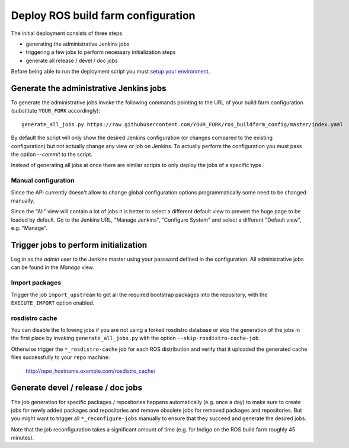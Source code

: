 Deploy ROS build farm configuration
===================================

The initial deployment consists of three steps:

* generating the administrative Jenkins jobs
* triggering a few jobs to perform necessary initialization steps
* generate all release / devel / doc jobs

Before being able to run the deployment script you must
`setup your environment <environment.rst>`_.


Generate the administrative Jenkins jobs
----------------------------------------

To generate the administrative jobs invoke the following commands pointing to
the URL of your build farm configuration (substitute ``YOUR_FORK``
accordingly)::

  generate_all_jobs.py https://raw.githubusercontent.com/YOUR_FORK/ros_buildfarm_config/master/index.yaml

By default the script will only show the desired Jenkins configuration (or
changes compared to the existing configuration) but not actually change
any view or job on Jenkins.
To actually perform the configuration you must pass the option `--commit` to
the script.

Instead of generating all jobs at once there are similar scripts to only deploy
the jobs of a specific type.

Manual configuration
^^^^^^^^^^^^^^^^^^^^

Since the API currently doesn't allow to change global configuration options
programmatically some need to be changed manually.

Since the "All" view will contain a lot of jobs it is better to select a
different default view to prevent the huge page to be loaded by default.
Go to the Jenkins URL, "Manage Jenkins", "Configure System" and select a
different "Default view", e.g. "Manage".


Trigger jobs to perform initialization
--------------------------------------

Log in as the *admin* user to the Jenkins master using your password defined in
the configuration.
All administrative jobs can be found in the *Manage* view.


Import packages
^^^^^^^^^^^^^^^

Trigger the job ``import_upstream`` to get all the required bootstrap packages
into the repository, with the ``EXECUTE_IMPORT`` option enabled.


rosdistro cache
^^^^^^^^^^^^^^^

You can disable the following jobs if you are not using a forked rosdistro
database or skip the generation of the jobs in the first place by invoking
``generate_all_jobs.py`` with the option ``--skip-rosdistro-cache-job``.

Otherwise trigger the ``*_rosdistro-cache`` job for each ROS distribution and
verify that it uploaded the generated cache files successfully to your ``repo``
machine:

  http://repo_hostname.example.com/rosdistro_cache/


Generate devel / release / doc jobs
-----------------------------------

The job generation for specific packages / repositories happens automatically
(e.g. once a day) to make sure to create jobs for newly added packages and
repositories and remove obsolete jobs for removed packages and repositories.
But you might want to trigger all ``*_reconfigure-jobs`` manually to ensure
that they succeed and generate the desired jobs.

Note that the job reconfiguration takes a significant amount of time (e.g. for
Indigo on the ROS build farm roughly 45 minutes).
